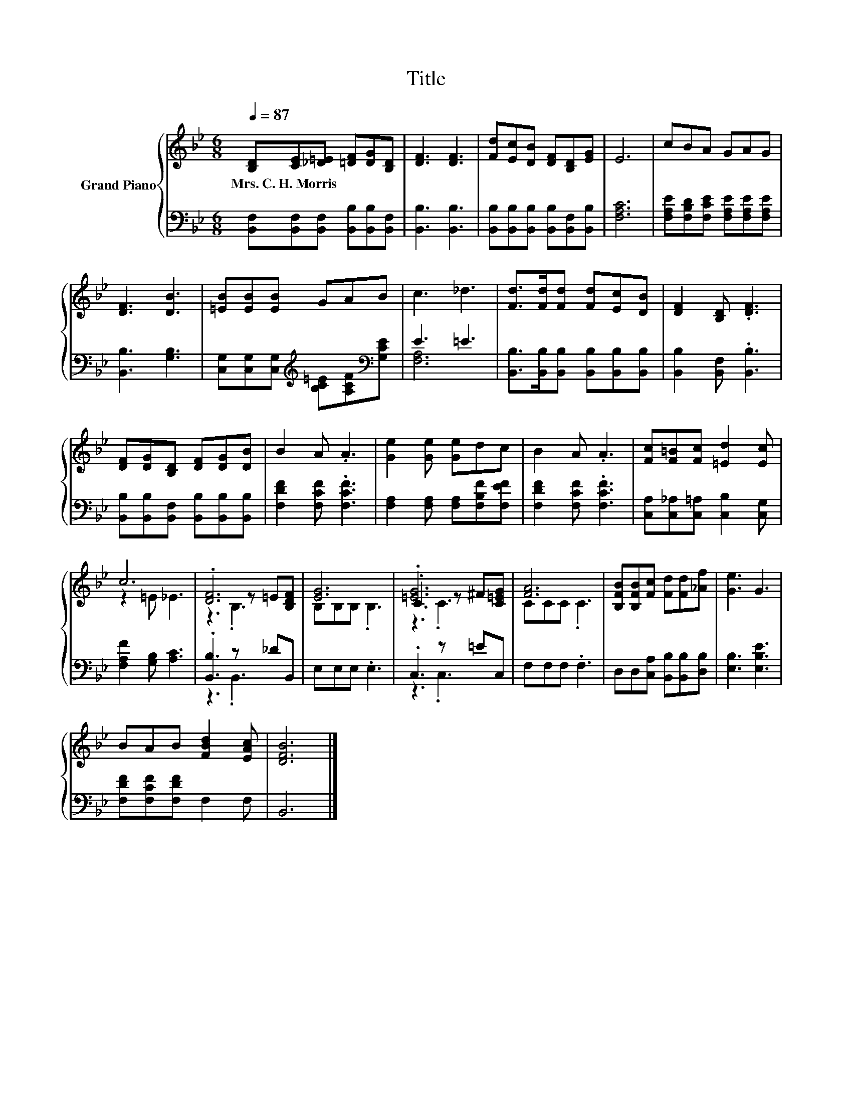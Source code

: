 X:1
T:Title
%%score { ( 1 4 5 ) | ( 2 3 ) }
L:1/8
Q:1/4=87
M:6/8
K:Bb
V:1 treble nm="Grand Piano"
V:4 treble 
V:5 treble 
V:2 bass 
V:3 bass 
V:1
 [B,D][CE][_D=E] [=DF][DG][B,D] | [DF]3 [DF]3 | [Fd][Ec][DB] [DF][B,D][EG] | E6 | cBA GAG | %5
w: Mrs.~C.~H.~Morris * * * * *|||||
 [DF]3 [DB]3 | [=EB][EB][EB] GAB | c3 _d3 | [Fd]>[Fd][Fd] [Fd][Ec][DB] | [DF]2 [B,D] .[DF]3 | %10
w: |||||
 [DF][DG][B,D] [DF][DG][DB] | B2 A .A3 | [Ge]2 [Ge] [Ge]dc | B2 A .A3 | [Fc][F=B][Fc] [=Ed]2 [Ec] | %15
w: |||||
 c6 | .[DF]6 | [EG]6 | .[=EG]6 | [FA]6 | [B,FB][B,FB][Fc] [Fd][Fd][_Af] | [Ge]3 G3 | %22
w: |||||||
 BAB [FBd]2 [EAc] | [DFB]6 |] %24
w: ||
V:2
 [B,,F,][B,,F,][B,,F,] [B,,B,][B,,B,][B,,F,] | [B,,B,]3 [B,,B,]3 | %2
 [B,,B,][B,,B,][B,,B,] [B,,B,][B,,F,][B,,B,] | [F,A,C]6 | %4
 [F,A,E][F,B,D][F,CE] [F,A,E][F,A,E][F,A,E] | [B,,B,]3 [G,B,]3 | %6
 [C,G,][C,G,][C,G,][K:treble] [B,C=E][A,CF][K:bass][G,CE] | E3 =E3 | %8
 [B,,B,]>[B,,B,][B,,B,] [B,,B,][B,,B,][B,,B,] | [B,,B,]2 [B,,F,] .[B,,B,]3 | %10
 [B,,B,][B,,B,][B,,F,] [B,,B,][B,,B,][B,,B,] | [F,DF]2 [F,CF] .[F,CF]3 | %12
 [F,A,]2 [F,A,] [F,A,][F,B,F][F,EF] | [F,DF]2 [F,CF] .[F,CF]3 | %14
 [C,A,][C,_A,][C,=A,] [C,B,]2 [C,G,] | [F,A,F]2 [G,B,] [A,C]3 | .[B,,B,]3 z _DB,, | E,E,E, .E,3 | %18
 .C,3 z =EC, | F,F,F, .F,3 | D,D,[C,A,] [B,,B,][B,,B,][D,B,] | [E,B,]3 [E,B,E]3 | %22
 [F,DF][F,CF][F,DF] F,2 F, | B,,6 |] %24
V:3
 x6 | x6 | x6 | x6 | x6 | x6 | x3[K:treble] x2[K:bass] x | [F,A,]6 | x6 | x6 | x6 | x6 | x6 | x6 | %14
 x6 | x6 | z3 .B,,3 | x6 | z3 .C,3 | x6 | x6 | x6 | x6 | x6 |] %24
V:4
 x6 | x6 | x6 | x6 | x6 | x6 | x6 | x6 | x6 | x6 | x6 | x6 | x6 | x6 | x6 | z2 =E _E3 | %16
 z3 z =E[B,DF] | B,B,B, .B,3 | .C3 z ^F[C=EG] | CCC .C3 | x6 | x6 | x6 | x6 |] %24
V:5
 x6 | x6 | x6 | x6 | x6 | x6 | x6 | x6 | x6 | x6 | x6 | x6 | x6 | x6 | x6 | x6 | z3 .B,3 | x6 | %18
 z3 .C3 | x6 | x6 | x6 | x6 | x6 |] %24

